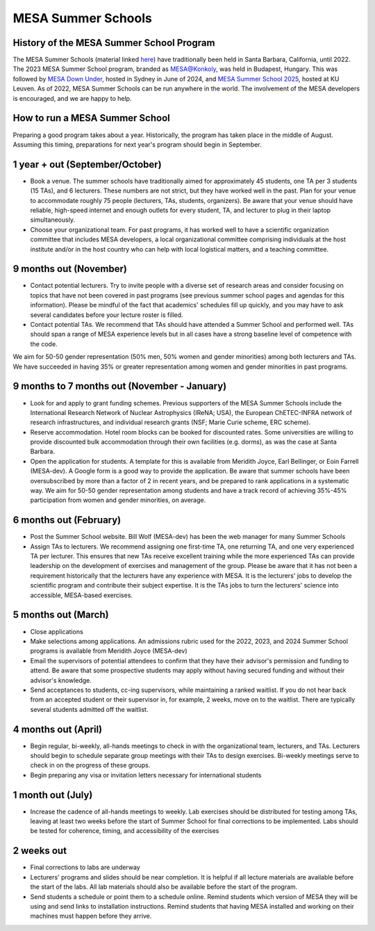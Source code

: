 MESA Summer Schools
===================

History of the MESA Summer School Program
-----------------------------------------

The MESA Summer Schools (material linked `here <https://mesastar.org/summer-schools>`_) have traditionally been held in Santa Barbara, California, until 2022.
The 2023 MESA Summer School program, branded as `MESA@Konkoly <https://mesahub.github.io/summer-school-2023/>`_, was held in Budapest, Hungary.
This was followed by `MESA Down Under <https://maygpedersen.github.io/mesa-down-under-2024/>`_, hosted in Sydney in June of 2024,
and `MESA Summer School 2025 <https://mesa-leuven.4d-star.org/>`_, hosted at KU Leuven.
As of 2022, MESA Summer Schools can be run anywhere in the world. The involvement of the MESA developers is encouraged, and we are happy to help.


How to run a MESA Summer School
-------------------------------

Preparing a good program takes about a year. Historically, the program has taken place in the middle of August. Assuming this timing, preparations for next year's program should begin in September.


1 year + out (September/October)
--------------------------------

- Book a venue. The summer schools have traditionally aimed for approximately 45 students, one TA per 3 students (15 TAs), and 6 lecturers. These numbers are not strict, but they have worked well in the past. Plan for your venue to accommodate roughly 75 people (lecturers, TAs, students, organizers). Be aware that your venue should have reliable, high-speed internet and enough outlets for every student, TA, and lecturer to plug in their laptop simultaneously.

- Choose your organizational team. For past programs, it has worked well to have a scientific organization committee that includes MESA developers, a local organizational committee comprising individuals at the host institute and/or in the host country who can help with local logistical matters, and a teaching committee.


9 months out (November)
-----------------------

- Contact potential lecturers. Try to invite people with a diverse set of research areas and consider focusing on topics that have not been covered in past programs (see previous summer school pages and agendas for this information). Please be mindful of the fact that academics' schedules fill up quickly, and you may have to ask several candidates before your lecture roster is filled.

- Contact potential TAs. We recommend that TAs should have attended a Summer School and performed well. TAs should span a range of MESA experience levels but in all cases have a strong baseline level of competence with the code.

We aim for 50-50 gender representation (50% men, 50% women and gender minorities) among both lecturers and TAs. We have succeeded in having 35% or greater representation among women and gender minorities in past programs.


9 months to 7 months out (November - January)
---------------------------------------------

- Look for and apply to grant funding schemes. Previous supporters of the MESA Summer Schools include the International Research Network of Nuclear Astrophysics (IReNA; USA), the European ChETEC-INFRA network of research infrastructures, and individual research grants (NSF; Marie Curie scheme, ERC scheme).

- Reserve accommodation. Hotel room blocks can be booked for discounted rates. Some universities are willing to provide discounted bulk accommodation through their own facilities (e.g. dorms), as was the case at Santa Barbara.

- Open the application for students. A template for this is available from Meridith Joyce, Earl Bellinger, or Eoin Farrell (MESA-dev). A Google form is a good way to provide the application. Be aware that summer schools have been oversubscribed by more than a factor of 2 in recent years, and be prepared to rank applications in a systematic way. We aim for 50-50 gender representation among students and have a track record of achieving 35%-45% participation from women and gender minorities, on average.


6 months out (February)
-----------------------

- Post the Summer School website. Bill Wolf (MESA-dev) has been the web manager for many Summer Schools

- Assign TAs to lecturers. We recommend assigning one first-time TA, one returning TA, and one very experienced TA per lecturer. This ensures that new TAs receive excellent training while the more experienced TAs can provide leadership on the development of exercises and management of the group. Please be aware that it has not been a requirement  historically that the lecturers have any experience with MESA. It is the lecturers' jobs to develop the scientific program and contribute their subject expertise. It is the TAs jobs to turn the lecturers' science into accessible, MESA-based exercises.


5 months out (March)
--------------------

- Close applications

- Make selections among applications. An admissions rubric used for the 2022, 2023, and 2024 Summer School programs is available from Meridith Joyce (MESA-dev)

- Email the supervisors of potential attendees to confirm that they have their advisor's permission and funding to attend. Be aware that some prospective students may apply without having secured funding and without their advisor's knowledge.

- Send acceptances to students, cc-ing supervisors, while maintaining a ranked waitlist. If you do not hear back from an accepted student or their supervisor in, for example, 2 weeks, move on to the waitlist. There are typically several students admitted off the waitlist.


4 months out (April)
--------------------

- Begin regular, bi-weekly, all-hands meetings to check in with the organizational team, lecturers, and TAs. Lecturers should begin to schedule separate group meetings with their TAs to design exercises. Bi-weekly meetings serve to check in on the progress of these groups.

- Begin preparing any visa or invitation letters necessary for international students


1 month out (July)
------------------

- Increase the cadence of all-hands meetings to weekly. Lab exercises should be distributed for testing among TAs, leaving at least two weeks before the start of Summer School for final corrections to be implemented. Labs should be tested for coherence, timing, and accessibility of the exercises


2 weeks out
-----------

- Final corrections to labs are underway

- Lecturers' programs and slides should be near completion. It is helpful if all lecture materials are available before the start of the labs. All lab materials should also be available before the start of the program.

- Send students a schedule or point them to a schedule online. Remind students which version of MESA they will be using and send links to installation instructions. Remind students that having MESA installed and working on their machines must happen before they arrive.
